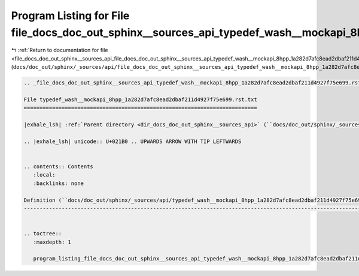 
.. _program_listing_file_docs_doc_out_sphinx__sources_api_file_docs_doc_out_sphinx__sources_api_typedef_wash__mockapi_8hpp_1a282d7afc8ead2dbaf211d4927f75e699.rst.txt.rst.txt:

Program Listing for File file_docs_doc_out_sphinx__sources_api_typedef_wash__mockapi_8hpp_1a282d7afc8ead2dbaf211d4927f75e699.rst.txt.rst.txt
============================================================================================================================================

|exhale_lsh| :ref:`Return to documentation for file <file_docs_doc_out_sphinx__sources_api_file_docs_doc_out_sphinx__sources_api_typedef_wash__mockapi_8hpp_1a282d7afc8ead2dbaf211d4927f75e699.rst.txt.rst.txt>` (``docs/doc_out/sphinx/_sources/api/file_docs_doc_out_sphinx__sources_api_typedef_wash__mockapi_8hpp_1a282d7afc8ead2dbaf211d4927f75e699.rst.txt.rst.txt``)

.. |exhale_lsh| unicode:: U+021B0 .. UPWARDS ARROW WITH TIP LEFTWARDS

.. code-block:: cpp

   
   .. _file_docs_doc_out_sphinx__sources_api_typedef_wash__mockapi_8hpp_1a282d7afc8ead2dbaf211d4927f75e699.rst.txt:
   
   File typedef_wash__mockapi_8hpp_1a282d7afc8ead2dbaf211d4927f75e699.rst.txt
   ==========================================================================
   
   |exhale_lsh| :ref:`Parent directory <dir_docs_doc_out_sphinx__sources_api>` (``docs/doc_out/sphinx/_sources/api``)
   
   .. |exhale_lsh| unicode:: U+021B0 .. UPWARDS ARROW WITH TIP LEFTWARDS
   
   
   .. contents:: Contents
      :local:
      :backlinks: none
   
   Definition (``docs/doc_out/sphinx/_sources/api/typedef_wash__mockapi_8hpp_1a282d7afc8ead2dbaf211d4927f75e699.rst.txt``)
   -----------------------------------------------------------------------------------------------------------------------
   
   
   .. toctree::
      :maxdepth: 1
   
      program_listing_file_docs_doc_out_sphinx__sources_api_typedef_wash__mockapi_8hpp_1a282d7afc8ead2dbaf211d4927f75e699.rst.txt.rst
   
   
   
   
   
   
   
   
   
